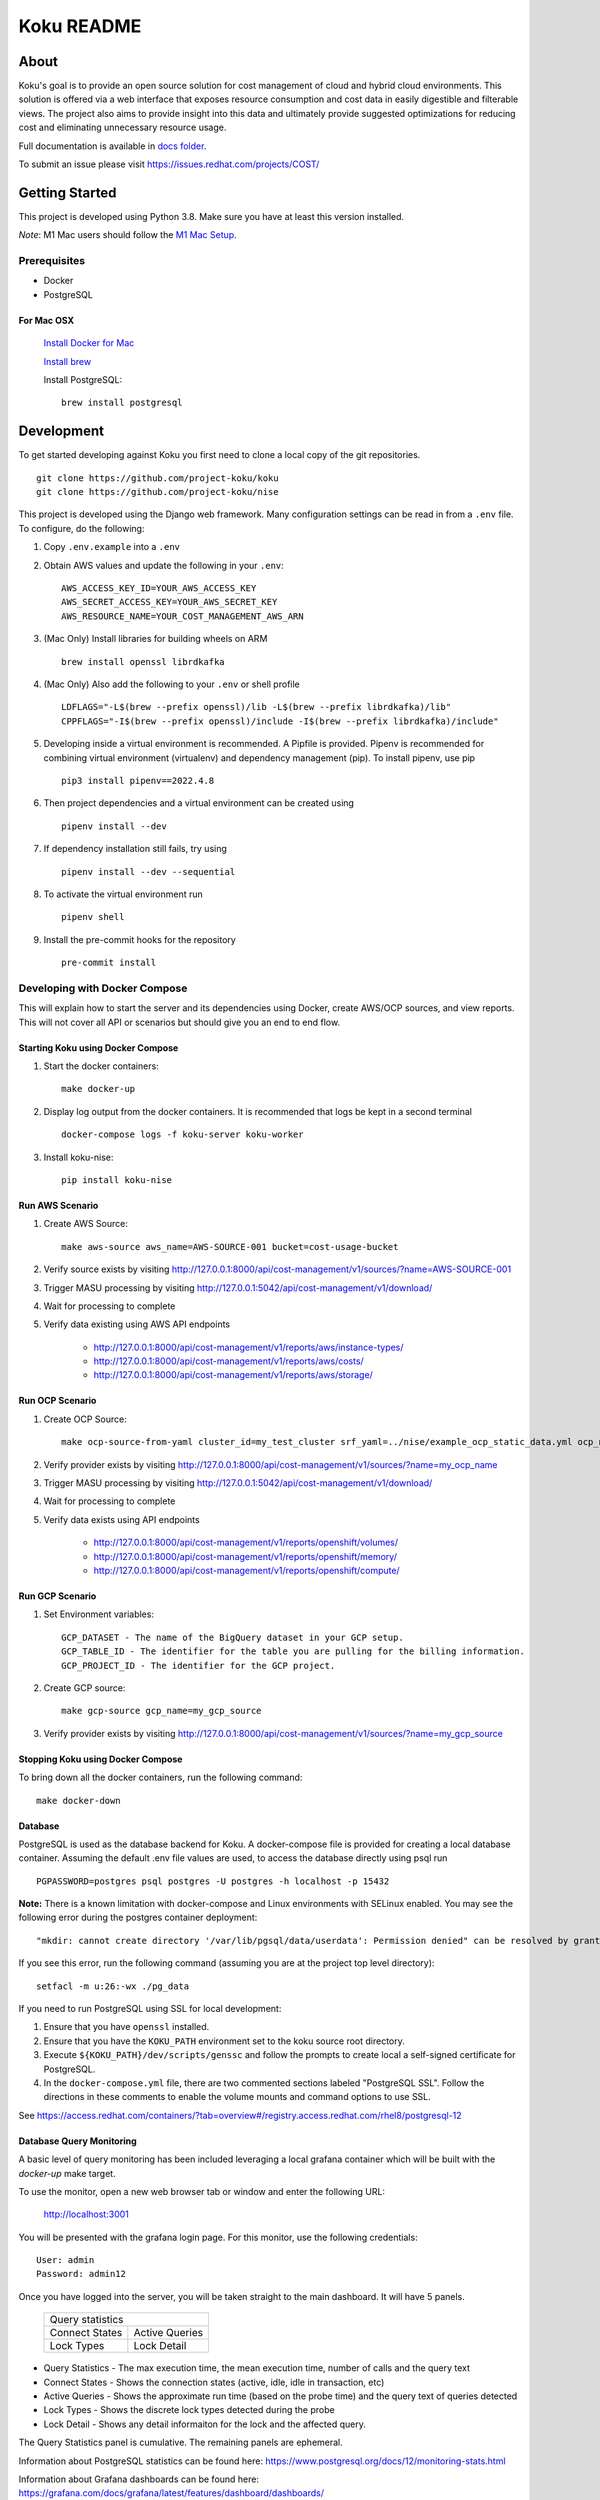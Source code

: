 ===========
Koku README
===========

|license| |Unittests| |codecov|

About
=====

Koku's goal is to provide an open source solution for cost management of cloud and hybrid cloud environments. This solution is offered via a web interface that exposes resource consumption and cost data in easily digestible and filterable views. The project also aims to provide insight into this data and ultimately provide suggested optimizations for reducing cost and eliminating unnecessary resource usage.

Full documentation is available in `docs folder`_.

To submit an issue please visit https://issues.redhat.com/projects/COST/

Getting Started
===============

This project is developed using Python 3.8. Make sure you have at least this version installed.

| *Note*: M1 Mac users should follow the `M1 Mac Setup`_.

Prerequisites
-------------

* Docker
* PostgreSQL

For Mac OSX
^^^^^^^^^^^

    `Install Docker for Mac`_

    `Install brew`_

    Install PostgreSQL: ::

        brew install postgresql


Development
===========

To get started developing against Koku you first need to clone a local copy of the git repositories. ::

    git clone https://github.com/project-koku/koku
    git clone https://github.com/project-koku/nise

This project is developed using the Django web framework. Many configuration settings can be read in from a ``.env`` file. To configure, do the following:

1. Copy ``.env.example`` into a ``.env``
2. Obtain AWS values and update the following in your ``.env``::

    AWS_ACCESS_KEY_ID=YOUR_AWS_ACCESS_KEY
    AWS_SECRET_ACCESS_KEY=YOUR_AWS_SECRET_KEY
    AWS_RESOURCE_NAME=YOUR_COST_MANAGEMENT_AWS_ARN

3. (Mac Only) Install libraries for building wheels on ARM ::

    brew install openssl librdkafka

4. (Mac Only) Also add the following to your ``.env`` or shell profile ::

    LDFLAGS="-L$(brew --prefix openssl)/lib -L$(brew --prefix librdkafka)/lib"
    CPPFLAGS="-I$(brew --prefix openssl)/include -I$(brew --prefix librdkafka)/include"

5. Developing inside a virtual environment is recommended. A Pipfile is provided. Pipenv is recommended for combining virtual environment (virtualenv) and dependency management (pip). To install pipenv, use pip ::

    pip3 install pipenv==2022.4.8

6. Then project dependencies and a virtual environment can be created using ::

    pipenv install --dev

7. If dependency installation still fails, try using ::

    pipenv install --dev --sequential

8. To activate the virtual environment run ::

    pipenv shell

9. Install the pre-commit hooks for the repository ::

    pre-commit install


Developing with Docker Compose
------------------------------

This will explain how to start the server and its dependencies using Docker, create AWS/OCP sources, and view reports. This will not cover all API or scenarios but should give you an end to end flow.

Starting Koku using Docker Compose
^^^^^^^^^^^^^^^^^^^^^^^^^^^^^^^^^^

1. Start the docker containers::

    make docker-up

2. Display log output from the docker containers. It is recommended that logs be kept in a second terminal ::

    docker-compose logs -f koku-server koku-worker

3. Install koku-nise::

    pip install koku-nise

Run AWS Scenario
^^^^^^^^^^^^^^^^

1. Create AWS Source::

    make aws-source aws_name=AWS-SOURCE-001 bucket=cost-usage-bucket

2. Verify source exists by visiting http://127.0.0.1:8000/api/cost-management/v1/sources/?name=AWS-SOURCE-001
3. Trigger MASU processing by visiting http://127.0.0.1:5042/api/cost-management/v1/download/
4. Wait for processing to complete
5. Verify data existing using AWS API endpoints

    - http://127.0.0.1:8000/api/cost-management/v1/reports/aws/instance-types/
    - http://127.0.0.1:8000/api/cost-management/v1/reports/aws/costs/
    - http://127.0.0.1:8000/api/cost-management/v1/reports/aws/storage/

Run OCP Scenario
^^^^^^^^^^^^^^^^

1. Create OCP Source::

    make ocp-source-from-yaml cluster_id=my_test_cluster srf_yaml=../nise/example_ocp_static_data.yml ocp_name=my_ocp_name

2. Verify provider exists by visiting http://127.0.0.1:8000/api/cost-management/v1/sources/?name=my_ocp_name
3. Trigger MASU processing by visiting http://127.0.0.1:5042/api/cost-management/v1/download/
4. Wait for processing to complete
5. Verify data exists using API endpoints

    - http://127.0.0.1:8000/api/cost-management/v1/reports/openshift/volumes/
    - http://127.0.0.1:8000/api/cost-management/v1/reports/openshift/memory/
    - http://127.0.0.1:8000/api/cost-management/v1/reports/openshift/compute/

Run GCP Scenario
^^^^^^^^^^^^^^^^

1. Set Environment variables::

    GCP_DATASET - The name of the BigQuery dataset in your GCP setup.
    GCP_TABLE_ID - The identifier for the table you are pulling for the billing information.
    GCP_PROJECT_ID - The identifier for the GCP project.

2. Create GCP source::

    make gcp-source gcp_name=my_gcp_source

3. Verify provider exists by visiting http://127.0.0.1:8000/api/cost-management/v1/sources/?name=my_gcp_source

Stopping Koku using Docker Compose
^^^^^^^^^^^^^^^^^^^^^^^^^^^^^^^^^^
To bring down all the docker containers, run the following command::

    make docker-down


Database
^^^^^^^^

PostgreSQL is used as the database backend for Koku. A docker-compose file is provided for creating a local database container. Assuming the default .env file values are used, to access the database directly using psql run ::

    PGPASSWORD=postgres psql postgres -U postgres -h localhost -p 15432

**Note:** There is a known limitation with docker-compose and Linux environments with SELinux enabled. You may see the following error during the postgres container deployment::

    "mkdir: cannot create directory '/var/lib/pgsql/data/userdata': Permission denied" can be resolved by granting ./pg_data ownership permissions to uid:26 (postgres user in centos/postgresql-96-centos7)

If you see this error, run the following command (assuming you are at the project top level directory)::

    setfacl -m u:26:-wx ./pg_data

If you need to run PostgreSQL using SSL for local development:

1. Ensure that you have ``openssl`` installed.
2. Ensure that you have the ``KOKU_PATH`` environment set to the koku source root directory.
3. Execute ``${KOKU_PATH}/dev/scripts/genssc`` and follow the prompts to create local a self-signed certificate for PostgreSQL.
4. In the ``docker-compose.yml`` file, there are two commented sections labeled "PostgreSQL SSL". Follow the directions in these comments to enable the volume mounts and command options to use SSL.

See  https://access.redhat.com/containers/?tab=overview#/registry.access.redhat.com/rhel8/postgresql-12


Database Query Monitoring
^^^^^^^^^^^^^^^^^^^^^^^^^

A basic level of query monitoring has been included leveraging a local grafana container which will be built with the `docker-up` make target.

To use the monitor, open a new web browser tab or window and enter the following URL:

    http://localhost:3001

You will be presented with the grafana login page. For this monitor, use the following credentials::

    User: admin
    Password: admin12

Once you have logged into the server, you will be taken straight to the main dashboard. It will have 5 panels.

    +--------------------------+
    |                          |
    | Query statistics         |
    |                          |
    +---------+----------------+
    | Connect | Active Queries |
    | States  |                |
    +---------+----------------+
    | Lock    | Lock Detail    |
    | Types   |                |
    +---------+----------------+

- Query Statistics - The max execution time, the mean execution time, number of calls and the query text
- Connect States   - Shows the connection states (active, idle, idle in transaction, etc)
- Active Queries   - Shows the approximate run time (based on the probe time) and the query text of queries detected
- Lock Types       - Shows the discrete lock types detected during the probe
- Lock Detail      - Shows any detail informaiton for the lock and the affected query.

The Query Statistics panel is cumulative. The remaining panels are ephemeral.

Information about PostgreSQL statistics can be found here: https://www.postgresql.org/docs/12/monitoring-stats.html

Information about Grafana dashboards can be found here: https://grafana.com/docs/grafana/latest/features/dashboard/dashboards/


Using Trino and MinIO
^^^^^^^^^^^^^^^^^^^^^

We have a special docker-compose file specifically for running Trino (formerly Presto) with MinIO for object storage. With the proper environment variables set the app will run circumventing our conventional Postgres processing in favor of using Trino.

Set the following environment variables ::

    ENABLE_PARQUET_PROCESSING=True
    S3_BUCKET_NAME=koku-bucket
    S3_ENDPOINT=http://kokuminio:9000
    S3_ACCESS_KEY=kokuminioaccess
    S3_SECRET=kokuminiosecret

To spin up the minimum targets for Trino use ::

    make docker-up-min-trino

To skip building the koku image base ::

    make docker-up-min-trino-no-build

To tear down containers ::

    make docker-trino-down-all

With all containers running any source added will be processed by saving CSV files in MinIO and storing Parquet files in MinIO. The source's data will be summarized via Trino. Summarized data will land in the appropriate daily_summary table for the source type for consumption by the API.

To add test sources and data ::

    make create-test-customer
    make load-test-customer-data (optional)start={start_date} (optional)end={end_date}

The MinIO UI will be available at http://127.0.0.1:9090/minio/. Use the S3_ACCESS_KEY and S3_SECRET set in your env as login credentials.

The Trinio UI will be available at http://127.0.0.1:8080/ui/. Login as `admin`. Details can be found there on queries. This is particularly useful for troubleshooting failures.

For command line interactions with Trino install the CLI from https://trino.io/docs/current/installation/cli.html and follow instructions there. Use the following to login ::

    trino --server localhost:8080 --catalog hive --schema acct10001 --user admin --debug

Example usage ::

    SHOW tables;
    SELECT * from aws_line_items WHERE source='{source}' AND year='2021' AND month='02' LIMIT 100;

Developing with OpenShift
-------------------------

Our production deployment runs on OpenShift. At times you may need to run on OpenShift if you are working on deployment templates or would like to test in a production like environment. This is a more advanced scenario that many new developers will not need. To learn how to run OpenShift refer to `Working with Openshift`_.

Testing
-------

Koku uses tox to standardize the environment used when running tests. Essentially, tox manages its own virtual environment and a copy of required dependencies to run tests. To ensure a clean tox environment run ::

    tox -r

This will rebuild the tox virtual env and then run all tests.

To run unit tests specifically::

    tox -e py38

To run a specific subset of unit tests, you can pass a particular module path to tox. To do this, use positional args using the -- separator. For example::

    tox -e py38 -- masu.test.external.downloader.azure.test_azure_services.AzureServiceTest

To run IQE Smoke, Vortex or API tests, while on the Red Hat network and koku deployed via docker-compose run::

    make docker-iqe-smokes-tests
    make docker-iqe-vortex-tests
    make docker-iqe-api-tests

Individual IQE tests can be ran with run_test.sh::

    <koku_topdir>/testing/run_test.sh iqe tests plugin hccm -k test_api_cost_model_markup_calculation_ocp

Linting
-------
This repository uses `pre-commit`_ to check and enforce code style. It uses `Black`_ to reformat the Python code and `Flake8`_ to check it
afterwards. Other formats and text files are linted as well.

To run pre-commit checks::

    pre-commit run --all-files

pgAdmin
-------

If you want to interact with the Postgres database from a GUI:

 1. Copy the `pgadmin_servers.json.example` into a `pgadmin_servers.json` file and if necessary, change any variables to match your database.
 2. `docker-compose up` causes pgAdmin to run on http://localhost:8432
 3. In the login screen, the default login email is `postgres`

Side note: The `pgadmin_servers.json` file uses [pgadmin servers.json syntax](https://www.pgadmin.org/docs/pgadmin4/development/import_export_servers.html#json-format)


Partitioned Tables
------------------

The koku project is now making use of partitioned tables with PostgreSQL 12. Currently, there are only a limited number of modules supporting table partitoning with Django. For this reason, the partitioned tables are being unmanaged by Django models.

There is a stored procedure that helps create table partitions on-the-fly during masu data processing. This procedure is called :code:`create_date_partitons` and is in the :code:`public` schema. It is designed to scan a table for partition range start values and compare them against a tracking table of table partitions. For any range start not present in the table, a table partition will be created. This allows for partition creation for any uncovered range, past, present, or future. See :code:`db_functions/create_date_partitions.sql` for the code and parameter documentation.

Contributing
=============

Please refer to Contributing_.

.. _`docs folder`: https://github.com/project-koku/koku/tree/main/docs
.. _`Install Docker for Mac`: https://docs.docker.com/v17.12/docker-for-mac/install/
.. _`Install brew`: https://brew.sh/
.. _tutorial: https://www.postgresql.org/docs/12/tutorial-start.html
.. _`Working with Openshift`: https://github.com/project-koku/koku/blob/main/docs/openshift.rst
.. _Contributing: https://github.com/project-koku/koku/blob/main/CONTRIBUTING.rst
.. _pre-commit: https://pre-commit.com
.. _Black: https://github.com/psf/black
.. _Flake8: http://flake8.pycqa.org
.. _`M1 Mac Setup`: https://github.com/project-koku/koku/blob/main/docs/koku_setup_on_m1.rst

.. |license| image:: https://img.shields.io/github/license/project-koku/koku.svg
   :target: https://github.com/project-koku/koku/blob/main/LICENSE
.. |Unittests| image:: https://github.com/project-koku/koku/workflows/Unit%20Tests/badge.svg
   :target: https://github.com/project-koku/koku/actions
.. |codecov| image:: https://codecov.io/gh/project-koku/koku/branch/main/graph/badge.svg
   :target: https://codecov.io/gh/project-koku/koku
